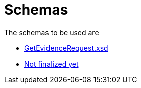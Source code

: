 
= Schemas

The schemas to be used are


* link:../../xsd/GetEvidenceRequest.xsd[GetEvidenceRequest.xsd]
* link:../../xsd/GetEvidenceResponse.xsd[Not finalized yet]
